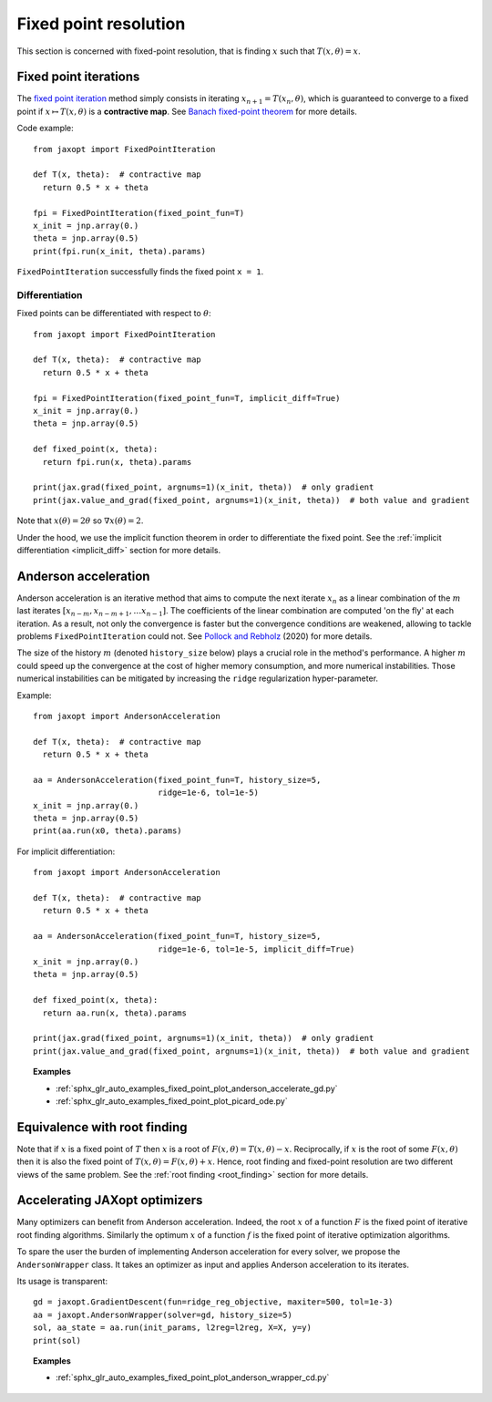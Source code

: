 Fixed point resolution
======================

This section is concerned with fixed-point resolution, that is finding
:math:`x` such that :math:`T(x, \theta) = x`.

Fixed point iterations
----------------------

.. autosummary::
  :toctree: _autosummary

    jaxopt.FixedPointIteration

The `fixed point iteration
<https://en.wikipedia.org/wiki/Fixed-point_iteration>`_ method simply consists
in iterating :math:`x_{n+1}=T(x_n, \theta)`, which is guaranteed to converge to
a fixed point if :math:`x\mapsto T(x,\theta)` is a **contractive map**. See
`Banach fixed-point theorem
<https://en.wikipedia.org/wiki/Banach_fixed-point_theorem>`_ for more details.

Code example::

  from jaxopt import FixedPointIteration

  def T(x, theta):  # contractive map
    return 0.5 * x + theta

  fpi = FixedPointIteration(fixed_point_fun=T)
  x_init = jnp.array(0.)
  theta = jnp.array(0.5)
  print(fpi.run(x_init, theta).params)

``FixedPointIteration`` successfully finds the fixed point ``x = 1``.

Differentiation
~~~~~~~~~~~~~~~

Fixed points can be differentiated with respect to :math:`\theta`::

  from jaxopt import FixedPointIteration

  def T(x, theta):  # contractive map
    return 0.5 * x + theta

  fpi = FixedPointIteration(fixed_point_fun=T, implicit_diff=True)
  x_init = jnp.array(0.)
  theta = jnp.array(0.5)

  def fixed_point(x, theta):
    return fpi.run(x, theta).params

  print(jax.grad(fixed_point, argnums=1)(x_init, theta))  # only gradient
  print(jax.value_and_grad(fixed_point, argnums=1)(x_init, theta))  # both value and gradient

Note that :math:`x(\theta)=2\theta` so :math:`\nabla x(\theta)=2`.

Under the hood, we use the implicit function theorem in order to differentiate
the fixed point.  See the :ref:`implicit differentiation <implicit_diff>`
section for more details.

Anderson acceleration
---------------------

.. autosummary::
  :toctree: _autosummary

    jaxopt.AndersonAcceleration

Anderson acceleration is an iterative method that aims to compute the next
iterate :math:`x_{n}` as a linear combination of the :math:`m` last iterates
:math:`[x_{n-m},x_{n-m+1},\ldots x_{n-1}]`. The coefficients of the
linear combination are computed 'on the fly' at each iteration. As a result,
not only the convergence is faster but the convergence conditions are weakened,
allowing to tackle problems ``FixedPointIteration`` could not.  See `Pollock
and Rebholz <https://arxiv.org/abs/1909.04638>`_ (2020) for more details.

The size of the history :math:`m` (denoted ``history_size`` below) plays a
crucial role in the method's performance. A higher :math:`m` could speed up the
convergence at the cost of higher memory consumption, and more numerical
instabilities.  Those numerical instabilities can be mitigated by increasing
the ``ridge`` regularization hyper-parameter.

Example::

  from jaxopt import AndersonAcceleration

  def T(x, theta):  # contractive map
    return 0.5 * x + theta

  aa = AndersonAcceleration(fixed_point_fun=T, history_size=5,
                            ridge=1e-6, tol=1e-5)
  x_init = jnp.array(0.)
  theta = jnp.array(0.5)
  print(aa.run(x0, theta).params)

For implicit differentiation::

  from jaxopt import AndersonAcceleration

  def T(x, theta):  # contractive map
    return 0.5 * x + theta

  aa = AndersonAcceleration(fixed_point_fun=T, history_size=5,
                            ridge=1e-6, tol=1e-5, implicit_diff=True)
  x_init = jnp.array(0.)
  theta = jnp.array(0.5)

  def fixed_point(x, theta):
    return aa.run(x, theta).params

  print(jax.grad(fixed_point, argnums=1)(x_init, theta))  # only gradient
  print(jax.value_and_grad(fixed_point, argnums=1)(x_init, theta))  # both value and gradient

.. topic:: Examples

  * :ref:`sphx_glr_auto_examples_fixed_point_plot_anderson_accelerate_gd.py`
  * :ref:`sphx_glr_auto_examples_fixed_point_plot_picard_ode.py`

Equivalence with root finding
-----------------------------

Note that if :math:`x` is a fixed point of :math:`T` then :math:`x` is a root
of :math:`F(x, \theta) = T(x, \theta) - x`.  Reciprocally, if :math:`x` is the
root of some :math:`F(x, \theta)` then it is also the fixed point of
:math:`T(x, \theta) = F(x, \theta) + x`.  Hence, root finding and fixed-point
resolution are two different views of the same problem.
See the :ref:`root finding <root_finding>` section for more details.

Accelerating JAXopt optimizers
------------------------------

Many optimizers can benefit from Anderson acceleration.  
Indeed, the root :math:`x` of a function :math:`F` is the fixed point of iterative root finding algorithms. 
Similarly the optimum :math:`x` of a function :math:`f` is the fixed point of iterative optimization algorithms.

To spare the user the burden of implementing Anderson acceleration for every solver, we propose the ``AndersonWrapper`` class.  
It takes an optimizer as input and applies Anderson acceleration to its iterates.

.. autosummary::
  :toctree: _autosummary

    jaxopt.AndersonWrapper

Its usage is transparent::

  gd = jaxopt.GradientDescent(fun=ridge_reg_objective, maxiter=500, tol=1e-3)
  aa = jaxopt.AndersonWrapper(solver=gd, history_size=5)
  sol, aa_state = aa.run(init_params, l2reg=l2reg, X=X, y=y)
  print(sol)

.. topic:: Examples

  * :ref:`sphx_glr_auto_examples_fixed_point_plot_anderson_wrapper_cd.py`
